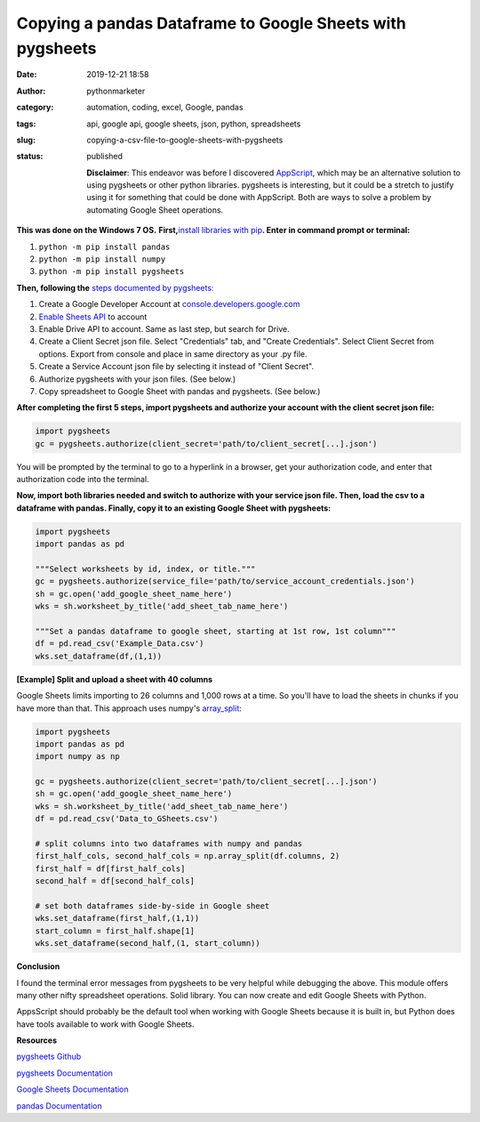 Copying a pandas Dataframe to Google Sheets with pygsheets
##########################################################
:date: 2019-12-21 18:58
:author: pythonmarketer
:category: automation, coding, excel, Google, pandas
:tags: api, google api, google sheets, json, python, spreadsheets
:slug: copying-a-csv-file-to-google-sheets-with-pygsheets
:status: published

   **Disclaimer**: This endeavor was before I discovered `AppScript <https://developers.google.com/apps-script>`__, which may be an alternative solution to using pygsheets or other python libraries. pygsheets is interesting, but it could be a stretch to justify using it for something that could be done with AppScript. Both are ways to solve a problem by automating Google Sheet operations.

**This was done on the Windows 7 OS.** **First,**\ `install libraries with pip <https://docs.python.org/3/installing/index.html>`__\ **. Enter in command prompt or terminal:**

#. ``python -m pip install pandas``
#. ``python -m pip install numpy``
#. ``python -m pip install pygsheets``

**Then, following the** `steps documented by pygsheets: <https://pygsheets.readthedocs.io/en/stable/authorization.html>`__

#. Create a Google Developer Account at `console.developers.google.com <http://console.developers.google.com>`__
#. `Enable Sheets API <https://pygsheets.readthedocs.io/en/stable/authorization.html>`__ to account
#. Enable Drive API to account. Same as last step, but search for Drive.
#. Create a Client Secret json file. Select "Credentials" tab, and "Create Credentials". Select Client Secret from options. Export from console and place in same directory as your .py file.
#. Create a Service Account json file by selecting it instead of "Client Secret".
#. Authorize pygsheets with your json files. (See below.)
#. Copy spreadsheet to Google Sheet with pandas and pygsheets. (See below.)

**After completing the first 5 steps, import pygsheets and authorize your account with the client secret json file:**

.. code-block:: python

   import pygsheets
   gc = pygsheets.authorize(client_secret='path/to/client_secret[...].json') 

You will be prompted by the terminal to go to a hyperlink in a browser, get your authorization code, and enter that authorization code into the terminal.

**Now, import both libraries needed and switch to authorize with your service json file. Then, load the csv to a dataframe with pandas. Finally, copy it to an existing Google Sheet with pygsheets:**

.. code-block:: python

   import pygsheets
   import pandas as pd

   """Select worksheets by id, index, or title."""
   gc = pygsheets.authorize(service_file='path/to/service_account_credentials.json') 
   sh = gc.open('add_google_sheet_name_here')
   wks = sh.worksheet_by_title('add_sheet_tab_name_here') 

   """Set a pandas dataframe to google sheet, starting at 1st row, 1st column"""
   df = pd.read_csv('Example_Data.csv') 
   wks.set_dataframe(df,(1,1))

**[Example] Split and upload a sheet with 40 columns**

Google Sheets limits importing to 26 columns and 1,000 rows at a time. So you'll have to load the sheets in chunks if you have more than that. This approach uses numpy's `array_split <https://docs.scipy.org/doc/numpy/reference/generated/numpy.array_split.html>`__:

.. code-block:: python

   import pygsheets 
   import pandas as pd
   import numpy as np

   gc = pygsheets.authorize(client_secret='path/to/client_secret[...].json')
   sh = gc.open('add_google_sheet_name_here') 
   wks = sh.worksheet_by_title('add_sheet_tab_name_here') 
   df = pd.read_csv('Data_to_GSheets.csv') 

   # split columns into two dataframes with numpy and pandas
   first_half_cols, second_half_cols = np.array_split(df.columns, 2)
   first_half = df[first_half_cols]
   second_half = df[second_half_cols]
    
   # set both dataframes side-by-side in Google sheet
   wks.set_dataframe(first_half,(1,1))
   start_column = first_half.shape[1]
   wks.set_dataframe(second_half,(1, start_column)) 

**Conclusion**

I found the terminal error messages from pygsheets to be very helpful while debugging the above. This module offers many other nifty spreadsheet operations. Solid library. You can now create and edit Google Sheets with Python.

AppsScript should probably be the default tool when working with Google Sheets because it is built in, but Python does have tools available to work with Google Sheets.

**Resources**

`pygsheets Github <https://github.com/nithinmurali/pygsheets>`__

`pygsheets Documentation <https://pygsheets.readthedocs.io/en/stable/authorization.html>`__

`Google Sheets Documentation <https://developers.google.com/sheets/api/guides/concepts>`__

`pandas Documentation <https://pandas.pydata.org/pandas-docs/stable/reference/api/pandas.read_csv.html>`__
